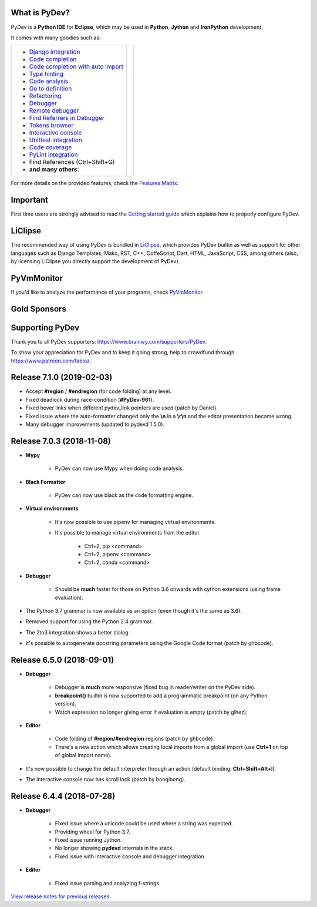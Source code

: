 ..
    <right_area>
    	<div class="section" id="development-info">
		<h1>Development Info</h1>
		<p><a class="reference external" href="http://pydev.blogspot.com/">PyDev Blog</a></p>
		</div>

    	<div class="section" id="about">
		<h1>Contact, Issues</h1>
		<p><a class="reference external" href="about.html">See About</a></p>
		</div>

		<div class="section" id="releases-history">
		<h1>Releases History:</h1>
		<p><a class="reference external" href="history_pydev.html">History for PyDev</a></p>
		<p><a class="reference external" href="history_pydev_extensions.html">History for PyDev Extensions</a></p>
		</div>




		<div class="section" id="silver-sponsors">
		<h1>Silver Sponsors</h1>

        <a href="https://businessnamegenerator.com" border=0><img class="sponsors" src="images/sponsors/bng_logo.png" style="width:150px;height:60px;" alt="businessnamegenerator.com" title="https://businessnamegenerator.com" /></a>

        <a href="https://makeawebsitehub.com" border=0><img class="sponsors" src="images/sponsors/websitehub.png" style="width:150px;height:60px;" alt="makeawebsitehub.com" title="https://makeawebsitehub.com" /></a>

        <a href="https://protoolzone.com/" border=0><img class="sponsors" src="images/sponsors/protoolzone_2.png" style="width:150px;height:60px;" alt="Best tool reviews" title="https://protoolzone.com" /></a>

        <div class="section" id="bronze-sponsors">
        <h1>Bronze Sponsors</h1>

        <a href="https://www.codefirst.co.uk/" border=0><img class="sponsors" style="width:50px;height:50px;" src="images/sponsors/codefirst.png" alt="CodeFirst" title="https://www.codefirst.co.uk/" /></a>

        <a href="https://talentplot.com/" border=0><img class="sponsors" style="width:50px;height:50px;" src="images/sponsors/talentplot.png" alt="TalentPlot" title="https://talentplot.com/" /></a>

        <a href="http://smålånutensikkerhet.com/" border=0><img class="sponsors" style="width:50px;height:50px;" src="images/sponsors/skazani_logo.png" alt="http://smålånutensikkerhet.com/" title="http://smålånutensikkerhet.com/" /></a>
        
        <a href="https://www.exporthub.com/" border=0><img class="sponsors" style="width:50px;height:50px;" src="images/sponsors/exporthub.jpg" alt="ExportHub" title="https://www.exporthub.com/" /></a>

		<br/>

        <a href="https://www.websitehostingrating.com/" border=0><img class="sponsors" style="width:50px;height:50px;" src="images/sponsors/webhostingrating.png" alt="websitehostingrating" title="https://www.websitehostingrating.com/" /></a>

        <a href="https://www.redfin.com/city/16163/WA/Seattle" border=0><img class="sponsors" style="width:50px;height:50px;" src="images/sponsors/redfin.png" alt="Redfin" title="https://www.redfin.com/city/16163/WA/Seattle" /></a>

        <a href="https://www.scams.info/" border=0><img class="sponsors" style="width:50px;height:50px;" src="images/sponsors/scams-info.png" alt="scams.info" title="https://www.scams.info/" /></a>

        <a href="https://www.immigrationlawofmt.com" border=0><img class="sponsors" style="width:50px;height:50px;" src="images/sponsors/immigrationlawofmt.png" alt="immigrationlawofmt" title="https://www.immigrationlawofmt.com" /></a>
		<br/>

        <a href="https://allesrefurbished.nl" border=0><img class="sponsors" style="width:50px;height:50px;" src="images/sponsors/alles_refurbished.png" alt="Alles Refurbished - overview of refurbished tablets, telephones and more (in Dutch)" title="Alles Refurbished - overview of refurbished tablets, telephones and more (in Dutch)" /></a>

        <a href="https://superbwebsitebuilders.com/" border=0><img class="sponsors" style="width:50px;height:50px;" src="images/sponsors/superbwebsitebuilders.png" alt="superbwebsitebuilders" title="https://superbwebsitebuilders.com/" /></a>

        <a href="https://www.parcelabc.com" border=0><img class="sponsors" style="width:50px;height:50px;" src="images/sponsors/parcelabc-logo.jpg" alt="ParcelABC" title="ParcelABC" /></a>

        <a href="https://acemypaper.com/" border=0><img class="sponsors" style="width:50px;height:50px;" src="images/sponsors/ace_my_paper_50_50.png" alt="Ace My Paper" title="https://acemypaper.com/" /></a>
		<br/>

        <a href="https://netotraffic.com/" border=0><img class="sponsors" style="width:50px;height:50px;" src="images/sponsors/netotraffic.png" alt="Netotraffic" title="https://netotraffic.com/" /></a>

        <a href="https://smslåndirektutbetalning.se/" border=0><img class="sponsors" style="width:50px;height:50px;" src="images/sponsors/smslan.png" alt="SmsLånDirektUtbetalning.se" title="https://smslåndirektutbetalning.se/" /></a>

        <a href="https://www.vpsserver.com" border=0><img class="sponsors" style="width:50px;height:50px;" src="images/sponsors/vpsserver50-50.png" alt="vpsserver" title="https://www.vpsserver.com" /></a>
        </div>



    <br/>
    <strong>Acknowledgements</strong>
    <br/>
    <br/>
    <p class="italic">
    "YourKit kindly supports PyDev (and other open source projects) with its full-featured Java Profiler.
    <br/>
    <br/>
    YourKit, LLC is the creator of innovative and intelligent tools for profiling
    Java and .NET applications. Take a look at YourKit's leading software products:
    <a href="http://www.yourkit.com/java/profiler/index.jsp"><img src="images/yk.png" width="12" height="12" border="0"  /> YourKit Java Profiler</a> and
    <a href="http://www.yourkit.com/.net/profiler/index.jsp"><img src="images/yk.png" width="12" height="12" border="0" /> YourKit .NET Profiler</a>."
    </p>

    </right_area>


    <image_area></image_area>


    <quote_area></quote_area>

What is PyDev?
=================

PyDev is a **Python IDE** for **Eclipse**, which may be used in **Python**, **Jython** and **IronPython** development.

.. _Features Matrix: manual_adv_features.html
.. _History for PyDev Extensions: history_pydev_extensions.html
.. _History for PyDev: history_pydev.html
.. _View release notes for previous releases: history_pydev.html
.. _PyDev Blog: http://pydev.blogspot.com/

.. _Type hinting: manual_adv_type_hints.html
.. _Django Integration: manual_adv_django.html
.. _Code Completion: manual_adv_complctx.html
.. _Code completion with auto import: manual_adv_complnoctx.html
.. _Code Analysis: manual_adv_code_analysis.html
.. _Go to definition: manual_adv_gotodef.html
.. _Refactoring: manual_adv_refactoring.html
.. _Mark occurrences: manual_adv_markoccurrences.html
.. _Debugger: manual_adv_debugger.html
.. _Remote debugger: manual_adv_remote_debugger.html
.. _Tokens browser: manual_adv_open_decl_quick.html
.. _Interactive console: manual_adv_interactive_console.html
.. _Syntax highlighting: manual_adv_editor_prefs.html
.. _Unittest integration: manual_adv_pyunit.html
.. _Code coverage: manual_adv_coverage.html
.. _PyLint integration: manual_adv_pylint.html
.. _video: video_pydev_20.html
.. _Find Referrers in Debugger: manual_adv_debugger_find_referrers.html

It comes with many goodies such as:

+----------------------------------------------------------------------------------------------------------------------------------------------------------------------------------------------------------------------------------------------------------+--------------------------------------------------------------------------------------------------------------------------------------------------+
| * `Django integration`_                                                                                                                                                                                                                                  |                                                                                                                                                  |
| * `Code completion`_                                                                                                                                                                                                                                     |                                                                                                                                                  |
| * `Code completion with auto import`_                                                                                                                                                                                                                    |                                                                                                                                                  |
| * `Type hinting`_                                                                                                                                                                                                                                        |                                                                                                                                                  |
| * `Code analysis`_                                                                                                                                                                                                                                       | .. raw:: html                                                                                                                                    |
| * `Go to definition`_                                                                                                                                                                                                                                    |                                                                                                                                                  |
| * `Refactoring`_                                                                                                                                                                                                                                         |    <a href="video_pydev_20.html" border=0><img class="link" src="images/video/snap.png" alt="PyDev 2.0 video" title="Click to see video" /></a>  |
| * `Debugger`_                                                                                                                                                                                                                                            |                                                                                                                                                  |
| * `Remote debugger`_                                                                                                                                                                                                                                     |                                                                                                                                                  |
| * `Find Referrers in Debugger`_                                                                                                                                                                                                                          |                                                                                                                                                  |
| * `Tokens browser`_                                                                                                                                                                                                                                      |                                                                                                                                                  |
| * `Interactive console`_                                                                                                                                                                                                                                 |                                                                                                                                                  |
| * `Unittest integration`_                                                                                                                                                                                                                                |                                                                                                                                                  |
| * `Code coverage`_                                                                                                                                                                                                                                       |                                                                                                                                                  |
| * `PyLint integration`_                                                                                                                                                                                                                                  |                                                                                                                                                  |
| * Find References (Ctrl+Shift+G)                                                                                                                                                                                                                         |                                                                                                                                                  |
| * **and many others**:                                                                                                                                                                                                                                   |                                                                                                                                                  |
+----------------------------------------------------------------------------------------------------------------------------------------------------------------------------------------------------------------------------------------------------------+--------------------------------------------------------------------------------------------------------------------------------------------------+

For more details on the provided features, check the `Features Matrix`_.


Important
==========
First time users are strongly advised to read the `Getting started guide`_  which explains how to properly configure PyDev.


LiClipse
==========

The recommended way of using PyDev is bundled in `LiClipse <http://www.liclipse.com/>`_, which provides PyDev builtin as well as
support for other languages such as Django Templates, Mako, RST, C++, CoffeScript, Dart, HTML, JavaScript, CSS, among others (also, by licensing
LiClipse you directly support the development of PyDev).

PyVmMonitor
============

If you'd like to analyze the performance of your programs, check `PyVmMonitor <http://www.pyvmmonitor.com/>`_.


Gold Sponsors
==============

.. raw:: html

   <!--Added 2014-07-16-->
   <a href="http://www.liclipse.com/" border=0><img class="sponsors" src="images/sponsors/liclipse.png" alt="LiClipse" title="http://www.liclipse.com/" /></a>
   <!--Added 2016-04-05-->
   <a href="http://www.tracetronic.com" border=0><img class="sponsors" src="images/sponsors/tracetronic.png" alt="Tracetronic" title="http://www.tracetronic.com/" /></a>
   <!--Added 2014-07-16-->
   <a href="http://www.kichwacoders.com/" border=0><img class="sponsors" src="images/sponsors/kichwacoders.png" alt="Kichwacoders" title="http://www.kichwacoders.com/" /></a>
   <br class="hideWhenScreenSmall"/>
   <!--Added 2016-04-04-->
   <a href="http://www.squishlist.com/" border=0><img class="sponsors" src="images/sponsors/squishlist.png" alt="Squishlist" title="http://www.squishlist.com/" /></a>
   <!--Added 2014-07-16-->
   <a href="http://www.pyvmmonitor.com/" border=0><img class="sponsors" src="images/sponsors/pyvmmonitor.png" alt="PyVmMonitor" title="http://www.pyvmmonitor.com/" /></a>
   <!--Added 2017-12-01-->
   <a href="http://www.plato.de/" border=0><img class="sponsors" src="images/sponsors/logo_plato.png" alt="PLATO AG" title="http://www.plato.de/" /></a>

Supporting PyDev
=================

Thank you to all PyDev supporters: https://www.brainwy.com/supporters/PyDev.

To show your appreciation for PyDev and to keep it going strong, help to crowdfund through https://www.patreon.com/fabioz.

.. _`Getting started guide`: manual_101_root.html
.. _`update sites page`: update_sites/index.html
.. _`the download page`: download.html#pydev-does-not-appear-after-install


Release 7.1.0 (2019-02-03)
=============================

* Accept **#region** / **#endregion** (for code folding) at any level.

* Fixed deadlock during race-condition (**#PyDev-961**).

* Fixed hover links when different pydev_link pointers are used (patch by Daniel).

* Fixed issue where the auto-formatter changed only the **\\n** in a **\\r\\n** and the editor presentation became wrong.

* Many debugger improvements (updated to pydevd 1.5.0).

Release 7.0.3 (2018-11-08)
=============================

* **Mypy**

	* PyDev can now use Mypy when doing code analysis.

* **Black Formatter**

	* PyDev can now use black as the code formatting engine.

* **Virtual environments**

	* It's now possible to use pipenv for managing virtual environments.
	* It's possible to manage virtual environments from the editor.

		* Ctrl+2, pip <command>
		* Ctrl+2, pipenv <command>
		* Ctrl+2, conda <command>

* **Debugger**

	* Should be **much** faster for those on Python 3.6 onwards with cython extensions (using frame evaluation).

* The Python 3.7 grammar is now available as an option (even though it's the same as 3.6).

* Removed support for using the Python 2.4 grammar.

* The 2to3 integration shows a better dialog.

* It's possible to autogenerate docstring parameters using the Google Code format (patch by ghbcode).


Release 6.5.0 (2018-09-01)
=============================

* **Debugger**

	* Debugger is **much** more responsive (fixed bug in reader/writer on the PyDev side).
	* **breakpoint()** builtin is now supported to add a programmatic breakpoint (on any Python version).
	* Watch expression no longer giving error if evaluation is empty (patch by glhez).

* **Editor**

	* Code folding of **#region/#endregion** regions (patch by ghbcode).
	* There's a new action which allows creating local imports from a global import (use **Ctrl+1** on top of global import name).


* It's now possible to change the default interpreter through an action (default binding: **Ctrl+Shift+Alt+I**).
* The interactive console now has scroll lock (patch by bongibong).


Release 6.4.4 (2018-07-28)
=============================

* **Debugger**

	* Fixed issue where a unicode could be used where a string was expected.
	* Providing wheel for Python 3.7.
	* Fixed issue running Jython.
	* No longer showing **pydevd** internals in the stack.
	* Fixed issue with interactive console and debugger integration.

* **Editor**

	* Fixed issue parsing and analyzing f-strings.


`View release notes for previous releases`_

